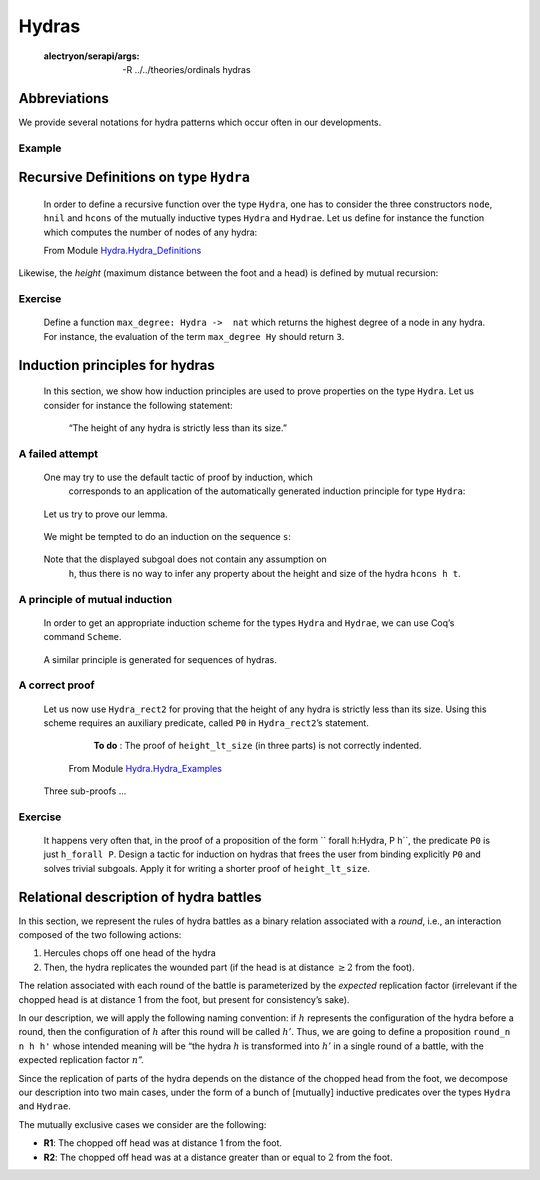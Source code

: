 

Hydras
=======


   :alectryon/serapi/args: -R ../../theories/ordinals hydras

.. coq::
   
   Require Import Hydra_Definitions.

   Print Hydra. (* .out .unfold *)

Abbreviations
-------------

We provide several notations for hydra patterns which occur often in our
developments.

.. coq::

   (** heads *)
   Notation head := (node hnil).
    
   (** nodes  with 1, 2 or 3 daughters *)
   Notation hyd1 h := (node (hcons h hnil)).
   Notation hyd2 h h' := (node (hcons h (hcons h' hnil))).
   Notation hyd3 h h' h'' := 
                      (node (hcons h (hcons h' (hcons h'' hnil)))).


Example
^^^^^^^

.. coq::
   
   Example Hy := hyd3 head
                      (hyd2
                         (hyd1 
                            (hyd2 head head))
                         head) 
                      head.

Recursive Definitions on type ``Hydra``
---------------------------------------


   In order to define a recursive function over the type ``Hydra``, one has
   to consider the three constructors ``node``, ``hnil`` and ``hcons`` of
   the mutually inductive types ``Hydra`` and ``Hydrae``. Let us define for
   instance the function which computes the number of nodes of any hydra:

   From Module \ `Hydra.Hydra_Definitions <../../../../theories/html/hydras.Hydra.Hydra_Definitions.html>`__
   
.. coq::

   Fixpoint hsize (h:Hydra) : nat :=
     match h with node l => S (lhsize l)
     end
   with lhsize l : nat :=
     match l with hnil => 0
               | hcons h hs => hsize h + lhsize hs 
     end.

   Compute hsize Hy. (* .unfold *)


Likewise, the *height* (maximum distance between the foot and a head) is
defined by mutual recursion:

.. coq::

    Fixpoint height  (h:Hydra) : nat :=
     match h with node l => lheight l
     end
    with lheight l : nat :=
     match l with 
     | hnil => 0
     | hcons h hs => Max.max (S (height h)) (lheight hs)
     end.

    Compute height Hy. (* .unfold *)


Exercise
^^^^^^^^

   Define a function ``max_degree: Hydra ->  nat`` which  returns the
   highest degree of a node in any hydra.
   For instance, the evaluation of the term ``max_degree Hy``
   should return ``3``.
 

Induction principles for hydras
-------------------------------

    In this section, we show how induction principles are used to prove
    properties on the type ``Hydra``. Let us consider for instance the
    following statement:

     “The height of any hydra is strictly less than its size.”
     


A failed attempt
^^^^^^^^^^^^^^^^^^


 One may try to use the default tactic of proof by induction, which
   corresponds to an application of the automatically generated induction
   principle for type ``Hydra``:

.. coq::

   About Hydra_ind. (* .unfold *)

..
   
    Let us try to prove our lemma.

.. coq::

   Lemma height_lt_size (h:Hydra) :
     height h <= hsize h.
   Proof.
     induction h as [s].

..

 We might be tempted to do an induction on the sequence ``s``:

.. coq:: 

    induction s as [| h s']; [auto with arith|]. (* .unfold *)
   Abort.
..

 Note that the displayed subgoal does not contain any assumption on
    ``h``, thus there is no way to infer any property about the height and
    size of the hydra ``hcons h t``.
    
    
A principle of mutual induction
^^^^^^^^^^^^^^^^^^^^^^^^^^^^^^^^

 In order to get an appropriate induction scheme for the types ``Hydra``
 and ``Hydrae``, we can use Coq’s command ``Scheme``.


.. coq::

   Scheme Hydra_rect2 := Induction for Hydra Sort Type
   with Hydrae_rect2 := Induction for Hydrae Sort Type.
   
   About Hydra_rect2. (* .unfold *)

..

 A similar principle is generated for sequences of hydras.
   
.. coq::
   
   About Hydrae_rect2. (* .fold *)

..      


A correct proof
^^^^^^^^^^^^^^^^

 Let us now use ``Hydra_rect2`` for proving that the height of any hydra
 is strictly less than its size. Using this scheme requires an auxiliary
 predicate, called ``P0`` in ``Hydra_rect2``’s statement.

   **To do** : The proof of ``height_lt_size`` (in three parts) is not correctly
   indented.

  
  From Module `Hydra.Hydra_Examples <../../../../theories/html/hydras.Hydra.Hydra_Examples.html>`__

 .. coq::
   
       Require Import Max More_Arith Lia. 
   
       (** All elements of s satisfy P *)

       Fixpoint h_forall (P: Hydra -> Prop) (s: Hydrae) :=
       match s with
       |  hnil => True
       | hcons h s' => P h /\ h_forall P s'
       end.

       Lemma height_lt_size (h:Hydra) :  height h < hsize h.
       Proof.
        induction h using Hydra_rect2  with 
        (P0 :=  h_forall (fun h =>  height h < hsize h)). (* .unfold *)

..

.. coq::  none
   
         -  destruct h as [ | h s'].
          + cbn; auto with arith.
          +  simpl.  destruct IHh; assert (lheight s' <= lhsize s').
             { clear H; induction s'. 
               -  cbn; auto with arith. 
               -  simpl; destruct (lheight s').
                + cbn in H0; destruct H0; apply IHs' in H0 .
                  red in H;  transitivity (hsize h0); auto.
                  auto with arith. 
                + cbn in H0; destruct H0. 
                   apply IHs' in H0.
                   clear IHs'; rewrite succ_max_distr; 
                   transitivity (S (height h0) + (S n)).
                   apply max_le_plus; auto.
                   cbn; lia.
            }
            clear H0; cbn; destruct (lheight s').
            *   lia. 
            *   specialize (max_le_plus (height h) n); lia.
      -  easy.   
      -  split;auto.
	 
..    
  
 Three sub-proofs ...
  
.. coq:: 

     Qed. 

..
   
Exercise
^^^^^^^^^

 It happens very often that, in the proof of  a proposition of the form 
 `` forall  h:Hydra, P h``, the predicate ``P0``
 is  just ``h_forall P``.
 Design a tactic for induction on hydras that frees the user from binding
 explicitly ``P0``   and solves trivial subgoals. Apply it for writing
 a shorter proof of ``height_lt_size``.

   
Relational description of hydra battles
---------------------------------------

In this section, we represent the rules of hydra battles as a binary
relation associated with a *round*, i.e., an interaction composed of the
two following actions:

#. Hercules chops off one head of the hydra

#. Then, the hydra replicates the wounded part (if the head is at
   distance :math:`\geq 2` from the foot).

The relation associated with each round of the battle is parameterized
by the *expected* replication factor (irrelevant if the chopped head is
at distance 1 from the foot, but present for consistency’s sake).

In our description, we will apply the following naming convention: if
:math:`h` represents the configuration of the hydra before a round, then
the configuration of :math:`h` after this round will be called
:math:`h'`. Thus, we are going to define a proposition ``round_n n h h'`` whose intended meaning will be “the hydra
:math:`h` is transformed into :math:`h'` in a single round of a battle,
with the expected replication factor :math:`n`”.

Since the replication of parts of the hydra depends on the distance of
the chopped head from the foot, we decompose our description into two
main cases, under the form of a bunch of [mutually] inductive predicates
over the types ``Hydra`` and ``Hydrae``.

The mutually exclusive cases we consider are the following:

-  **R1**: The chopped off head was at distance 1 from the foot.

-  **R2**: The chopped off head was at a distance greater than or equal
   to :math:`2` from the foot.

